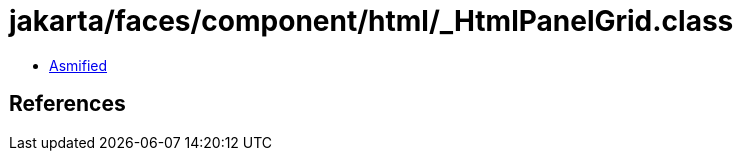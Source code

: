 = jakarta/faces/component/html/_HtmlPanelGrid.class

 - link:_HtmlPanelGrid-asmified.java[Asmified]

== References

